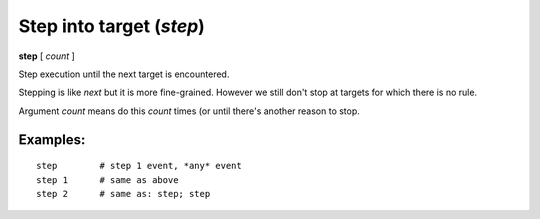 .. index:: step
.. _step:

Step into target (`step`)
-------------------------

**step** [ *count* ]

Step execution until the next target is encountered.

Stepping is like `next` but it is more fine-grained. However we
still don't stop at targets for which there is no rule.

Argument *count* means do this *count* times (or until there's another
reason to stop.

Examples:
+++++++++

::

    step        # step 1 event, *any* event
    step 1      # same as above
    step 2      # same as: step; step

.. seealso::

   :ref:`next <next>` command. :ref:`skip <skip>`, :ref:`continue <continue>`, and :ref:`finish <finish>` provide other ways to progress execution.
